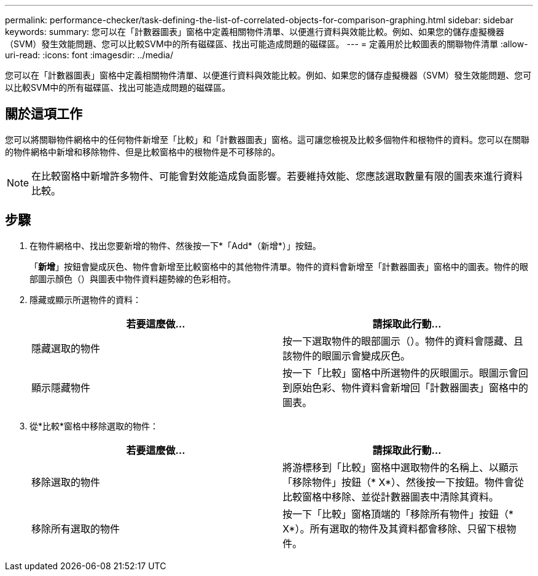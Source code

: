 ---
permalink: performance-checker/task-defining-the-list-of-correlated-objects-for-comparison-graphing.html 
sidebar: sidebar 
keywords:  
summary: 您可以在「計數器圖表」窗格中定義相關物件清單、以便進行資料與效能比較。例如、如果您的儲存虛擬機器（SVM）發生效能問題、您可以比較SVM中的所有磁碟區、找出可能造成問題的磁碟區。 
---
= 定義用於比較圖表的關聯物件清單
:allow-uri-read: 
:icons: font
:imagesdir: ../media/


[role="lead"]
您可以在「計數器圖表」窗格中定義相關物件清單、以便進行資料與效能比較。例如、如果您的儲存虛擬機器（SVM）發生效能問題、您可以比較SVM中的所有磁碟區、找出可能造成問題的磁碟區。



== 關於這項工作

您可以將關聯物件網格中的任何物件新增至「比較」和「計數器圖表」窗格。這可讓您檢視及比較多個物件和根物件的資料。您可以在關聯的物件網格中新增和移除物件、但是比較窗格中的根物件是不可移除的。

[NOTE]
====
在比較窗格中新增許多物件、可能會對效能造成負面影響。若要維持效能、您應該選取數量有限的圖表來進行資料比較。

====


== 步驟

. 在物件網格中、找出您要新增的物件、然後按一下*「Add*（新增*）」按鈕。
+
「*新增*」按鈕會變成灰色、物件會新增至比較窗格中的其他物件清單。物件的資料會新增至「計數器圖表」窗格中的圖表。物件的眼部圖示顏色（image:../media/eye-icon.gif[""]）與圖表中物件資料趨勢線的色彩相符。

. 隱藏或顯示所選物件的資料：
+
[cols="1a,1a"]
|===
| 若要這麼做... | 請採取此行動... 


 a| 
隱藏選取的物件
 a| 
按一下選取物件的眼部圖示（image:../media/eye-icon.gif[""]）。物件的資料會隱藏、且該物件的眼圖示會變成灰色。



 a| 
顯示隱藏物件
 a| 
按一下「比較」窗格中所選物件的灰眼圖示。眼圖示會回到原始色彩、物件資料會新增回「計數器圖表」窗格中的圖表。

|===
. 從*比較*窗格中移除選取的物件：
+
[cols="1a,1a"]
|===
| 若要這麼做... | 請採取此行動... 


 a| 
移除選取的物件
 a| 
將游標移到「比較」窗格中選取物件的名稱上、以顯示「移除物件」按鈕（* X*）、然後按一下按鈕。物件會從比較窗格中移除、並從計數器圖表中清除其資料。



 a| 
移除所有選取的物件
 a| 
按一下「比較」窗格頂端的「移除所有物件」按鈕（* X*）。所有選取的物件及其資料都會移除、只留下根物件。

|===

